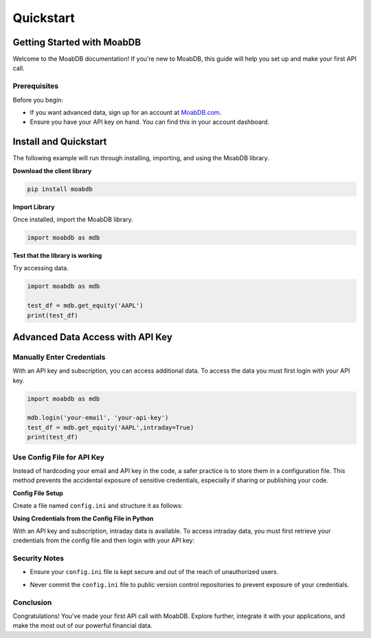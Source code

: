 Quickstart
##########

Getting Started with MoabDB
===========================

Welcome to the MoabDB documentation! If you're new to MoabDB, this guide will help you set up and make your first API call.

Prerequisites
-------------

Before you begin:

* If you want advanced data, sign up for an account at `MoabDB.com <https://moabdb.com>`_.
* Ensure you have your API key on hand. You can find this in your account dashboard.


Install and Quickstart
======================

The following example will run through installing, importing, and using the MoabDB library.

**Download the client library**

.. code-block:: bash

   pip install moabdb


**Import Library**

Once installed, import the MoabDB library.

.. code-block:: python

    import moabdb as mdb

**Test that the library is working**

Try accessing data.

.. code-block:: python

    import moabdb as mdb

    test_df = mdb.get_equity('AAPL')
    print(test_df)


Advanced Data Access with API Key
=================================

Manually Enter Credentials
--------------------------

With an API key and subscription, you can access additional data. To access the data you must first login with your API key.

.. code-block:: python

    import moabdb as mdb

    mdb.login('your-email', 'your-api-key')
    test_df = mdb.get_equity('AAPL',intraday=True)
    print(test_df)


Use Config File for API Key
---------------------------

Instead of hardcoding your email and API key in the code, a safer practice is to store them in a configuration file. 
This method prevents the accidental exposure of sensitive credentials, especially if sharing or publishing your code.

**Config File Setup**

Create a file named ``config.ini`` and structure it as follows:

.. .. code-block:: python
..     email = 'your-email@example.com'
..     api_key = 'your-secret-api-key'
.. code-block:: python
    import configparser
    import moabdb as mdb

**Using Credentials from the Config File in Python**

With an API key and subscription, intraday data is available. 
To access intraday data, you must first retrieve your 
credentials from the config file and then login with your API key:

.. code-block:: python
    import configparser
    import moabdb as mdb

    # Read credentials from config file
    config = configparser.ConfigParser()
    config.read('config.ini')
    email = config['Credentials']['email']
    api_key = config['Credentials']['api_key']

    mdb.login(email, api_key)
    test_df = mdb.get_equity('AAPL', intraday=True)
    print(test_df)

Security Notes
--------------

- Ensure your ``config.ini`` file is kept secure and out of the reach of unauthorized users.
- Never commit the ``config.ini`` file to public version control repositories to prevent exposure of your credentials.



    .. With an API key and subscription, intraday data is available. To access intraday data, you must first login with your API key:

    .. .. code-block:: python

    ..     import moabdb as mdb

    ..     mdb.login('your-email', 'your-api-key')
    ..     test_df = mdb.get_equity('AAPL',intraday=True)
    ..     print(test_df)









.. Support and Further Reading
.. ---------------------------

.. If you encounter any issues or need further assistance:

.. * Check out our `FAQ Section <link-to-faq>`_.
.. * Dive deeper into our `API Reference <link-to-api-reference>`_.
.. * For technical issues, contact our `support team <support-email>`_.

Conclusion
----------

Congratulations! You've made your first API call with MoabDB. Explore further, integrate it with your applications, and make the most out of our powerful financial data.
